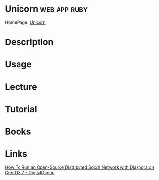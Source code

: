 #+TAGS: web app ruby


* Unicorn						       :web:app:ruby:
HomePage: [[http://bogomips.org/unicorn/][Unicorn]]
* Description
* Usage
* Lecture
* Tutorial
* Books
* Links
[[https://www.digitalocean.com/community/tutorials/how-to-run-an-open-source-distributed-social-network-with-diaspora-on-centos-7][How To Run an Open-Source Distributed Social Network with Diaspora on CentOS 7 - DigitalOcean]]
